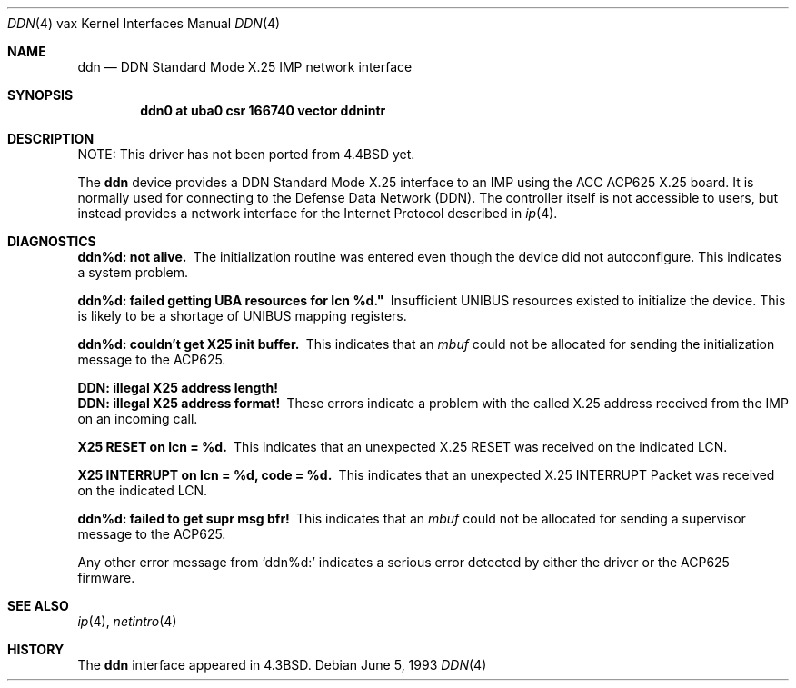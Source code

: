 .\"	$NetBSD: ddn.4,v 1.13 2017/08/01 11:11:17 wiz Exp $
.\"
.\" Copyright (c) 1983, 1991, 1993
.\"	The Regents of the University of California.  All rights reserved.
.\"
.\" Redistribution and use in source and binary forms, with or without
.\" modification, are permitted provided that the following conditions
.\" are met:
.\" 1. Redistributions of source code must retain the above copyright
.\"    notice, this list of conditions and the following disclaimer.
.\" 2. Redistributions in binary form must reproduce the above copyright
.\"    notice, this list of conditions and the following disclaimer in the
.\"    documentation and/or other materials provided with the distribution.
.\" 3. Neither the name of the University nor the names of its contributors
.\"    may be used to endorse or promote products derived from this software
.\"    without specific prior written permission.
.\"
.\" THIS SOFTWARE IS PROVIDED BY THE REGENTS AND CONTRIBUTORS ``AS IS'' AND
.\" ANY EXPRESS OR IMPLIED WARRANTIES, INCLUDING, BUT NOT LIMITED TO, THE
.\" IMPLIED WARRANTIES OF MERCHANTABILITY AND FITNESS FOR A PARTICULAR PURPOSE
.\" ARE DISCLAIMED.  IN NO EVENT SHALL THE REGENTS OR CONTRIBUTORS BE LIABLE
.\" FOR ANY DIRECT, INDIRECT, INCIDENTAL, SPECIAL, EXEMPLARY, OR CONSEQUENTIAL
.\" DAMAGES (INCLUDING, BUT NOT LIMITED TO, PROCUREMENT OF SUBSTITUTE GOODS
.\" OR SERVICES; LOSS OF USE, DATA, OR PROFITS; OR BUSINESS INTERRUPTION)
.\" HOWEVER CAUSED AND ON ANY THEORY OF LIABILITY, WHETHER IN CONTRACT, STRICT
.\" LIABILITY, OR TORT (INCLUDING NEGLIGENCE OR OTHERWISE) ARISING IN ANY WAY
.\" OUT OF THE USE OF THIS SOFTWARE, EVEN IF ADVISED OF THE POSSIBILITY OF
.\" SUCH DAMAGE.
.\"
.\"     from: @(#)ddn.4	8.1 (Berkeley) 6/5/93
.\"
.Dd June 5, 1993
.Dt DDN 4 vax
.Os
.Sh NAME
.Nm ddn
.Nd
.Tn DDN
Standard Mode
.Tn X.25
.Tn IMP
network interface
.Sh SYNOPSIS
.Cd "ddn0 at uba0 csr 166740 vector ddnintr"
.Sh DESCRIPTION
NOTE: This driver has not been ported from
.Bx 4.4
yet.
.Pp
The
.Nm ddn
device provides a
.Tn DDN
Standard Mode
.Tn X.25
interface to an
.Tn IMP
using
the
.Tn ACC ACP625
.Tn X.25
board.
It is normally used for connecting to the Defense Data Network
.Pq Tn DDN .
The controller itself is not accessible
to users, but instead provides a network interface for the
Internet Protocol described in
.Xr ip 4 .
.Sh DIAGNOSTICS
.Bl -diag
.It ddn%d: not alive.
The initialization routine was entered even though the device
did not autoconfigure.
This indicates a system problem.
.It ddn%d: failed getting UBA resources for lcn %d."
Insufficient
.Tn UNIBUS
resources existed to initialize the device.
This is likely to be a shortage of
.Tn UNIBUS
mapping registers.
.It ddn%d: couldn't get X25 init buffer.
This indicates that an
.Em mbuf
could not be allocated for sending the initialization message to the
.Tn ACP Ns 625 .
.It DDN: illegal X25 address length!
.It DDN: illegal X25 address format!
These errors indicate a problem with the called
.Tn X.25
address received
from the
.Tn IMP
on an incoming call.
.It X25 RESET on lcn = %d.
This indicates that an unexpected
.Tn X.25
.Tn RESET
was received on the
indicated
.Tn LCN .
.It X25 INTERRUPT on lcn = %d, code = %d.
This indicates that an unexpected
.Tn X.25
.Tn INTERRUPT
Packet was received on the
indicated
.Tn LCN .
.It ddn%d: failed to get supr msg bfr!
This indicates that an
.Em mbuf
could not be allocated for sending a supervisor message to the
.Tn ACP625 .
.El
.Pp
Any other error message from
.Ql ddn%d:
indicates a serious error
detected by either the driver or the
.Tn ACP Ns 625
firmware.
.Sh SEE ALSO
.Xr ip 4 ,
.Xr netintro 4
.Sh HISTORY
The
.Nm
interface appeared in
.Bx 4.3 .
